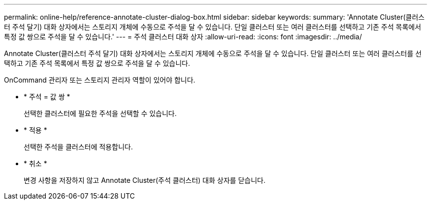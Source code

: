 ---
permalink: online-help/reference-annotate-cluster-dialog-box.html 
sidebar: sidebar 
keywords:  
summary: 'Annotate Cluster(클러스터 주석 달기) 대화 상자에서는 스토리지 개체에 수동으로 주석을 달 수 있습니다. 단일 클러스터 또는 여러 클러스터를 선택하고 기존 주석 목록에서 특정 값 쌍으로 주석을 달 수 있습니다.' 
---
= 주석 클러스터 대화 상자
:allow-uri-read: 
:icons: font
:imagesdir: ../media/


[role="lead"]
Annotate Cluster(클러스터 주석 달기) 대화 상자에서는 스토리지 개체에 수동으로 주석을 달 수 있습니다. 단일 클러스터 또는 여러 클러스터를 선택하고 기존 주석 목록에서 특정 값 쌍으로 주석을 달 수 있습니다.

OnCommand 관리자 또는 스토리지 관리자 역할이 있어야 합니다.

* * 주석 = 값 쌍 *
+
선택한 클러스터에 필요한 주석을 선택할 수 있습니다.

* * 적용 *
+
선택한 주석을 클러스터에 적용합니다.

* * 취소 *
+
변경 사항을 저장하지 않고 Annotate Cluster(주석 클러스터) 대화 상자를 닫습니다.


